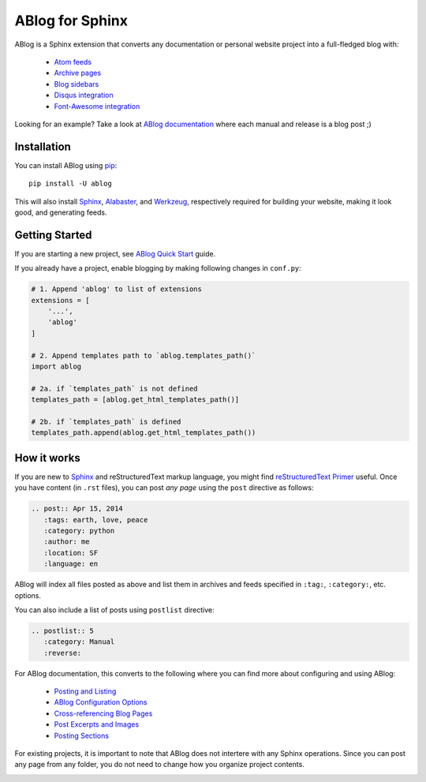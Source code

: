 ABlog for Sphinx
================

ABlog is a Sphinx extension that converts any documentation or personal
website project into a full-fledged blog with:

  * `Atom feeds`_
  * `Archive pages`_
  * `Blog sidebars`_
  * `Disqus integration`_
  * `Font-Awesome integration`_

Looking for an example? Take a look at `ABlog documentation <http://ablog.readthedocs.org>`_
where each manual and release is a blog post ;)

.. _Atom feeds: http://ablog.readthedocs.org/blog/atom.xml
.. _Archive pages: http://ablog.readthedocs.org/blog/
.. _Blog sidebars: http://ablog.readthedocs.org/manual/ablog-configuration-options/#sidebars
.. _Disqus integration: http://ablog.readthedocs.org/manual/ablog-configuration-options/#disqus-integration
.. _Font-Awesome integration: http://ablog.readthedocs.org/manual/ablog-configuration-options/#fa

.. _installation:

Installation
------------

You can install ABlog using pip_::

    pip install -U ablog

This will also install `Sphinx <http://sphinx-doc.org/>`_, Alabaster_, and
Werkzeug_, respectively required for building your website, making it look
good, and generating feeds.

.. _pip: https://pip.pypa.io
.. _Werkzeug: http://werkzeug.pocoo.org/
.. _Alabaster: https://github.com/bitprophet/alabaster


Getting Started
---------------

If you are starting a new project, see `ABlog Quick Start`_ guide.

If you already have a project, enable blogging by making following changes in ``conf.py``:

.. code-block:: python

  # 1. Append 'ablog' to list of extensions
  extensions = [
      '...',
      'ablog'
  ]

  # 2. Append templates path to `ablog.templates_path()`
  import ablog

  # 2a. if `templates_path` is not defined
  templates_path = [ablog.get_html_templates_path()]

  # 2b. if `templates_path` is defined
  templates_path.append(ablog.get_html_templates_path())


.. _ABlog Quick Start: http://ablog.readthedocs.org/manual/ablog-quick-start

How it works
------------

If you are new to Sphinx_ and reStructuredText markup language,
you might find `reStructuredText Primer`_ useful. Once you have
content (in ``.rst`` files), you can post *any page* using the
``post`` directive as follows:

.. code-block:: rst

  .. post:: Apr 15, 2014
     :tags: earth, love, peace
     :category: python
     :author: me
     :location: SF
     :language: en

ABlog will index all files posted as above and list them in archives and feeds
specified in ``:tag:``, ``:category:``, etc. options.

You can also include a list of posts using ``postlist`` directive:

.. code-block:: rst

  .. postlist:: 5
     :category: Manual
     :reverse:

For ABlog documentation, this converts to the following where you
can find more about configuring and using ABlog:

  * `Posting and Listing <http://ablog.readthedocs.org/manual/posting-and-listing/>`_
  * `ABlog Configuration Options <http://ablog.readthedocs.org/manual/ablog-configuration-options/>`_
  * `Cross-referencing Blog Pages <http://ablog.readthedocs.org/manual/cross-referencing-blog-pages/>`_
  * `Post Excerpts and Images <http://ablog.readthedocs.org/manual/post-excerpts-and-images/>`_
  * `Posting Sections <http://ablog.readthedocs.org/manual/posting-and-listing/#posting-sections>`_


.. _reStructuredText Primer: http://sphinx-doc.org/rest.html

For existing projects, it is important to note that ABlog does not intertere
with any Sphinx operations. Since you can post any page from any folder,
you do not need to change how you organize project contents.


.. image:: https://secure.travis-ci.org/abakan/ablog.png?branch=devel
   :target: http://travis-ci.org/#!/abakan/ablog

.. image:: https://pypip.in/v/ABlog/badge.png
   :target: https://pypi.python.org/pypi/ABlog

.. image:: https://pypip.in/d/ABlog/badge.png
   :target: https://crate.io/packages/ablog
